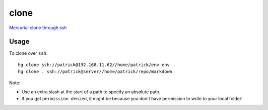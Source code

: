clone
*****

`Mercurial clone through ssh`_

.. _`Mercurial clone through ssh`: http://www.k4ml.com/node/205

Usage
=====

To clone over ``ssh``::

  hg clone ssh://patrick@192.168.11.62//home/patrick/env env
  hg clone . ssh://patrick@server//home/patrick/repo/markdown

Note:

- Use an extra slash at the start of a path to specify an absolute path.
- If you get ``permission denied``, it might be because you don't have
  permission to write to your local folder!
